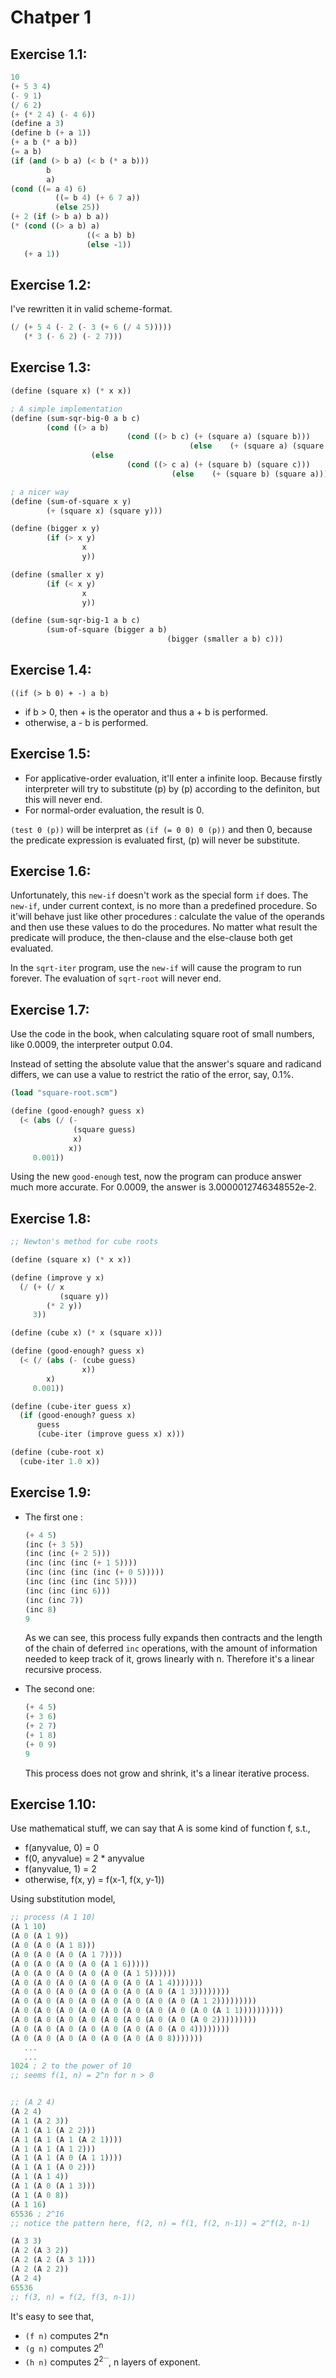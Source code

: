 * Chatper 1
** Exercise 1.1:
#+BEGIN_SRC scheme
  10
  (+ 5 3 4)
  (- 9 1)
  (/ 6 2)
  (+ (* 2 4) (- 4 6))
  (define a 3)
  (define b (+ a 1))
  (+ a b (* a b))
  (= a b)
  (if (and (> b a) (< b (* a b)))
          b
          a)
  (cond ((= a 4) 6)
            ((= b 4) (+ 6 7 a))
            (else 25))
  (+ 2 (if (> b a) b a))
  (* (cond ((> a b) a)
                   ((< a b) b)
                   (else -1))
     (+ a 1))
#+END_SRC

** Exercise 1.2:
I've rewritten it in valid scheme-format.
#+BEGIN_SRC scheme
(/ (+ 5 4 (- 2 (- 3 (+ 6 (/ 4 5)))))
   (* 3 (- 6 2) (- 2 7)))
#+END_SRC

** Exercise 1.3:
#+BEGIN_SRC scheme
(define (square x) (* x x))

; A simple implementation
(define (sum-sqr-big-0 a b c)
        (cond ((> a b)
                          (cond ((> b c) (+ (square a) (square b)))
                                        (else    (+ (square a) (square c)))))
                  (else
                          (cond ((> c a) (+ (square b) (square c)))
                                    (else    (+ (square b) (square a)))))))

; a nicer way
(define (sum-of-square x y)
        (+ (square x) (square y)))

(define (bigger x y)
        (if (> x y)
                x
                y))

(define (smaller x y)
        (if (< x y)
                x
                y))

(define (sum-sqr-big-1 a b c)
        (sum-of-square (bigger a b)
                                   (bigger (smaller a b) c)))

#+END_SRC

** Exercise 1.4:
=((if (> b 0) + -) a b)=
- if b > 0, then + is the operator and thus a + b is performed.
- otherwise, a - b is performed.

** Exercise 1.5:
- For applicative-order evaluation, it'll enter a infinite loop. Because firstly interpreter will try to substitute (p) by (p) according to the definiton, but this will never end.
- For normal-order evaluation, the result is 0.
=(test 0 (p))= will be interpret as ~(if (= 0 0) 0 (p))~ and then 0, because the predicate expression is evaluated first, (p) will never be substitute.

** Exercise 1.6:
Unfortunately, this =new-if= doesn't work as the special form =if=
does. The =new-if=, under current context, is no more than a
predefined procedure. So it'will behave just like other procedures :
calculate the value of the operands and then use these values to do
the procedures. No matter what result the predicate will produce, the
then-clause and the else-clause both get evaluated.

In the =sqrt-iter= program, use the =new-if= will cause the program to
run forever. The evaluation of =sqrt-root= will never end.

** Exercise 1.7:
Use the code in the book, when calculating square root of small
numbers, like 0.0009, the interpreter output 0.04.

Instead of setting the absolute value that the answer's square and
radicand differs, we can use a value to restrict the ratio of the
error, say, 0.1%.
#+BEGIN_SRC scheme
(load "square-root.scm")

(define (good-enough? guess x)
  (< (abs (/ (-
              (square guess)
              x)
             x))
     0.001))
#+END_SRC
Using the new =good-enough= test, now the program
can produce answer much more accurate. For 0.0009,
the answer is 3.0000012746348552e-2.

** Exercise 1.8:
#+BEGIN_SRC scheme
;; Newton's method for cube roots

(define (square x) (* x x))

(define (improve y x)
  (/ (+ (/ x
           (square y))
        (* 2 y))
     3))

(define (cube x) (* x (square x)))

(define (good-enough? guess x)
  (< (/ (abs (- (cube guess)
                x))
        x)
     0.001))

(define (cube-iter guess x)
  (if (good-enough? guess x)
      guess
      (cube-iter (improve guess x) x)))

(define (cube-root x)
  (cube-iter 1.0 x))
#+END_SRC

** Exercise 1.9:
   + The first one :
     #+BEGIN_SRC scheme
       (+ 4 5)
       (inc (+ 3 5))
       (inc (inc (+ 2 5)))
       (inc (inc (inc (+ 1 5))))
       (inc (inc (inc (inc (+ 0 5)))))
       (inc (inc (inc (inc 5))))
       (inc (inc (inc 6)))
       (inc (inc 7))
       (inc 8)
       9
     #+END_SRC
     As we can see, this process fully expands then contracts and
     the length of the chain of deferred =inc= operations, with the
     amount of information needed to keep track of it, grows linearly
     with n. Therefore it's a linear recursive process.
   + The second one:
     #+BEGIN_SRC scheme
       (+ 4 5)
       (+ 3 6)
       (+ 2 7)
       (+ 1 8)
       (+ 0 9)
       9
     #+END_SRC
     This process does not grow and shrink, it's a linear iterative
     process.

** Exercise 1.10:
   Use mathematical stuff, we can say that A is some kind of function
   f, s.t.,
   + f(anyvalue, 0) = 0
   + f(0, anyvalue) = 2 * anyvalue
   + f(anyvalue, 1) = 2
   + otherwise, f(x, y) = f(x-1, f(x, y-1))
   Using substitution model,
   #+BEGIN_SRC scheme
     ;; process (A 1 10)
     (A 1 10)
     (A 0 (A 1 9))
     (A 0 (A 0 (A 1 8)))
     (A 0 (A 0 (A 0 (A 1 7))))
     (A 0 (A 0 (A 0 (A 0 (A 1 6)))))
     (A 0 (A 0 (A 0 (A 0 (A 0 (A 1 5))))))
     (A 0 (A 0 (A 0 (A 0 (A 0 (A 0 (A 1 4)))))))
     (A 0 (A 0 (A 0 (A 0 (A 0 (A 0 (A 0 (A 1 3))))))))
     (A 0 (A 0 (A 0 (A 0 (A 0 (A 0 (A 0 (A 0 (A 1 2)))))))))
     (A 0 (A 0 (A 0 (A 0 (A 0 (A 0 (A 0 (A 0 (A 0 (A 1 1))))))))))
     (A 0 (A 0 (A 0 (A 0 (A 0 (A 0 (A 0 (A 0 (A 0 2)))))))))
     (A 0 (A 0 (A 0 (A 0 (A 0 (A 0 (A 0 (A 0 4))))))))
     (A 0 (A 0 (A 0 (A 0 (A 0 (A 0 (A 0 8)))))))
        ...
        ...
     1024 ; 2 to the power of 10
     ;; seems f(1, n) = 2^n for n > 0


     ;; (A 2 4)
     (A 2 4)
     (A 1 (A 2 3))
     (A 1 (A 1 (A 2 2)))
     (A 1 (A 1 (A 1 (A 2 1))))
     (A 1 (A 1 (A 1 2)))
     (A 1 (A 1 (A 0 (A 1 1))))
     (A 1 (A 1 (A 0 2)))
     (A 1 (A 1 4))
     (A 1 (A 0 (A 1 3)))
     (A 1 (A 0 8))
     (A 1 16)
     65536 ; 2^16
     ;; notice the pattern here, f(2, n) = f(1, f(2, n-1)) = 2^f(2, n-1)

     (A 3 3)
     (A 2 (A 3 2))
     (A 2 (A 2 (A 3 1)))
     (A 2 (A 2 2))
     (A 2 4)
     65536
     ;; f(3, n) = f(2, f(3, n-1))
   #+END_SRC
   It's easy to see that,
   + =(f n)= computes 2*n
   + =(g n)= computes 2^n
   + =(h n)= computes 2^{2^{...}}, n layers of exponent.
